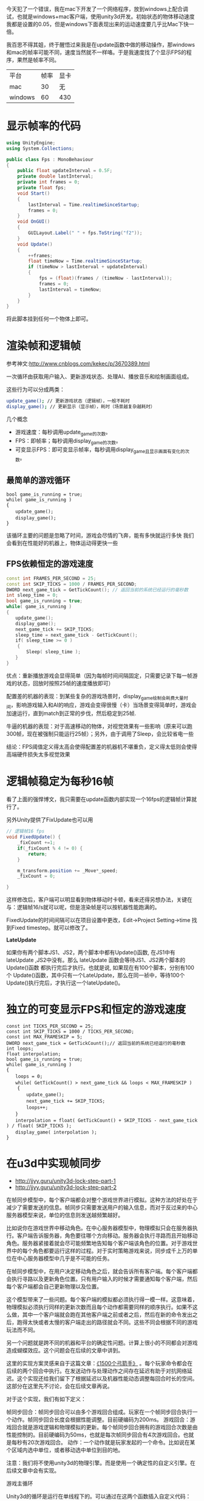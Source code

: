 今天犯了一个错误，我在mac下开发了一个网络程序，放到windows上配合调试，也就是windows+mac客户端，使用unity3d开发。初始状态的物体移动速度我都是设置的0.05，但是windows下面表现出来的运动速度要几乎比Mac下快一倍。

我百思不得其姐，终于醒悟过来我是在update函数中做的移动操作，那windows和mac的帧率可能不同，速度当然就不一样咯。于是我速度找了个显示FPS的程序，果然是帧率不同。

| 平台    | 帧率 | 显卡 |
| mac     |   30 | 无   |
| windows |   60 | 430  |

* 显示帧率的代码

#+begin_src csharp
  using UnityEngine;
  using System.Collections;

  public class Fps : MonoBehaviour
  {
      public float updateInterval = 0.5F;
      private double lastInterval;
      private int frames = 0;
      private float fps;
      void Start()
      {
          lastInterval = Time.realtimeSinceStartup;
          frames = 0;
      }
      void OnGUI()
      {
          GUILayout.Label(" " + fps.ToString("f2"));
      }
      void Update()
      {
          ++frames;
          float timeNow = Time.realtimeSinceStartup;
          if (timeNow > lastInterval + updateInterval)
          {
              fps = (float)(frames / (timeNow - lastInterval));
              frames = 0;
              lastInterval = timeNow;
          }
      }
  }

#+end_src

将此脚本挂到任何一个物体上即可。

* 渲染帧和逻辑帧

参考神文:http://www.cnblogs.com/kekec/p/3670389.html

一次循环由获取用户输入、更新游戏状态、处理AI、播放音乐和绘制画面组成。

这些行为可以分成两类：

#+begin_src sh
update_game(); // 更新游戏状态（逻辑帧），一般不耗时
display_game(); // 更新显示（显示帧），耗时（场景越复杂越耗时）
#+end_src


几个概念

+ 游戏速度：每秒调用update_game的次数。
+ FPS：即帧率；每秒调用display_game的次数。
+ 可变显示FPS：即可变显示帧率，每秒调用display_game且显示画面有变化的次数。

** 最简单的游戏循环

#+begin_src c++
bool game_is_running = true;
while( game_is_running )
{
　　update_game();
　　display_game();
}
#+end_src

该循环主要的问题是忽略了时间，游戏会尽情的飞奔，能有多快就运行多快
我们会看到在性能好的机器上，物体运动得更快一些

** FPS依赖恒定的游戏速度

#+begin_src cpp
const int FRAMES_PER_SECOND = 25;
const int SKIP_TICKS = 1000 / FRAMES_PER_SECOND;
DWORD next_game_tick = GetTickCount(); // 返回当前的系统已经运行的毫秒数
int sleep_time = 0;
bool game_is_running = true;
while( game_is_running )
{
　　update_game();
　　display_game();
　　next_game_tick += SKIP_TICKS;
　　sleep_time = next_game_tick - GetTickCount();
　　if( sleep_time >= 0 )
    {
　　    Sleep( sleep_time );
　　}
}
#+end_src

优点：重新播放游戏会显得简单（因为每帧时间间隔固定，只需要记录下每一帧游戏的状态，回放时按照25帧的速度播放即可）

配置差的机器的表现：到某些复杂的游戏场景时，display_game绘制会耗费大量时间，影响游戏输入和AI的响应，游戏会变得很慢（卡）当场景变得简单时，游戏会加速运行，直到match到正常的步伐，然后稳定到25帧.

牛逼的机器的表现：对于高速移动的物体，对视觉效果有一些影响（原来可以跑300帧，现在被强制只能运行25帧）；另外，由于调用了Sleep，会比较省电一些

结论：FPS阈值定义得太高会使得配置差的机器机不堪重负，定义得太低则会使得高端硬件损失太多视觉效果

* 逻辑帧稳定为每秒16帧
看了上面的强悍博文，我只需要在update函数内部实现一个16fps的逻辑帧计算就行了。

另外Unity提供了FixUpdate也可以用

#+begin_src csharp
  // 逻辑帧16 fps
  void FixedUpdate() {
      _fixCount +=1;
      if(_fixCount % 4 != 0) {
          return;
      }

      m_transform.position += _Move*_speed;
      _fixCount = 0;

  }

#+end_src

这样修改后，客户端可以明显看到物体移动时卡顿，看来还得另想办法，关键在与：逻辑帧16/s就可以呢，但是渲染帧是可以按机器性能跑满的。

FixedUpdate的时间间隔可以在项目设置中更改，Edit->Project Setting->time  找到Fixed timestep。就可以修改了。

*LateUpdate*

如果你有两个脚本JS1、JS2，两个脚本中都有Update()函数, 在JS1中有 lateUpdate ,JS2中没有。那么 lateUpdate 函数会等待JS1、JS2两个脚本的Update()函数 都执行完后才执行。也就是说, 如果现在有100个脚本，分别有100个 Update()函数，其中只有一个LateUpdate，那么在同一祯中，等待100个Update()执行完后，才执行这一个lateUpdate()。

* 独立的可变显示FPS和恒定的游戏速度

#+begin_src c++
const int TICKS_PER_SECOND = 25;
const int SKIP_TICKS = 1000 / TICKS_PER_SECOND;
const int MAX_FRAMESKIP = 5;
DWORD next_game_tick = GetTickCount();// 返回当前的系统已经运行的毫秒数
int loops;
float interpolation;
bool game_is_running = true;
while( game_is_running ) 
{
　　loops = 0;
　　while( GetTickCount() > next_game_tick && loops < MAX_FRAMESKIP ) 
    {
　　    update_game();
　　    next_game_tick += SKIP_TICKS;
　　    loops++;
　　}
　　interpolation = float( GetTickCount() + SKIP_TICKS - next_game_tick ) / float( SKIP_TICKS );
　　display_game( interpolation );
}
#+end_src

* 在u3d中实现帧同步

+ http://jjyy.guru/unity3d-lock-step-part-1
+ http://jjyy.guru/unity3d-lock-step-part-2

在帧同步模型中，每个客户端都会对整个游戏世界进行模拟。这种方法的好处在于减少了需要发送的信息。帧同步只需要发送用户的输入信息，而对于反过来的中心服务器模型来说，单位的信息则发送越频繁越好。

比如说你在游戏世界中移动角色。在中心服务器模型中，物理模拟只会在服务器执行。客户端告诉服务器，角色要往哪个方向移动。服务器会执行寻路而且开始移动角色。服务器紧接着就会尽可能频繁地告知每个客户端该角色的位置。对于游戏世界中的每个角色都要运行这样的过程。对于实时策略游戏来说，同步成千上万的单位在中心服务器模型中几乎是不可能的任务。

在帧同步模型中，在用户决定移动角色之后，就会告诉所有客户端。每个客户端都会执行寻路以及更新角色位置。只有用户输入的时候才需要通知每个客户端，然后每个客户端都会自己更新物理以及位置。

这个模型带来了一些问题。每个客户端的模拟都必须执行得一模一样。这意味着，物理模拟必须执行同样的更新次数而且每个动作都需要同样的顺序执行。如果不这么做，其中一个客户端就会跑在其他客户端之前或者之后，然后在新的命令发出之后，跑得太快或者太慢的客户端走出的路径就会不同。这些不同会根据不同的游戏玩法而不同。

另一个问题就是跨不同的机器和平台的确定性问题。计算上很小的不同都会对游戏造成蝴蝶效应。这个问题会在后续的文章中讲到。

这里的实现方案灵感来自于这篇文章：[[http://www.gamasutra.com/view/feature/3094/][《1500个弓箭手》]] 。每个玩家命令都会在后续的两个回合中执行。在发送动作与处理动作之间存在延迟有助于对抗网络延迟。这个实现还给我们留下了根据延迟以及机器性能动态调整每回合时长的空间。这部分在这里先不讨论，会在后续文章再说。

对于这个实现，我们有如下定义：

帧同步回合：帧同步回合可以由多个游戏回合组成。玩家在一个帧同步回合执行一个动作。帧同步回合长度会根据性能调整。目前硬编码为200ms。
游戏回合：游戏回合就是游戏逻辑和物理模拟的更新。每个帧同步回合拥有的游戏回合次数是由性能控制的。目前硬编码为50ms，也就是每次帧同步回合有4次游戏回合。也就是每秒有20次游戏回合。
动作：一个动作就是玩家发起的一个命令。比如说在某个区域内选中单位，或者移动选中单位到目的地。

注意：我们将不使用unity3d的物理引擎。而是使用一个确定性的自定义引擎。在后续文章中会有实现。

游戏主循环

Unity3d的循环是运行在单线程下的。可以通过在这两个函数插入自定义代码：

#+begin_src csharp
Update()
FixedUpdate()
#+end_src

Unity3d的主循环每次遍历更新都会调用Update()。主循环会以最快速度运行，除非设置了固定的帧率。FixedUpdate()会根据设置每秒执行固定次数。在主循环遍历中，它会被调用零次或多次，取决于上次遍历所花费的时间。FixedUpdate()有着我们想要的行为，就是每次帧同步回合都执行固定时长。但是，FixedUpdate()的频率只能在运行之前设置好。而我们希望可以根据性能调节我们的游戏帧率。











